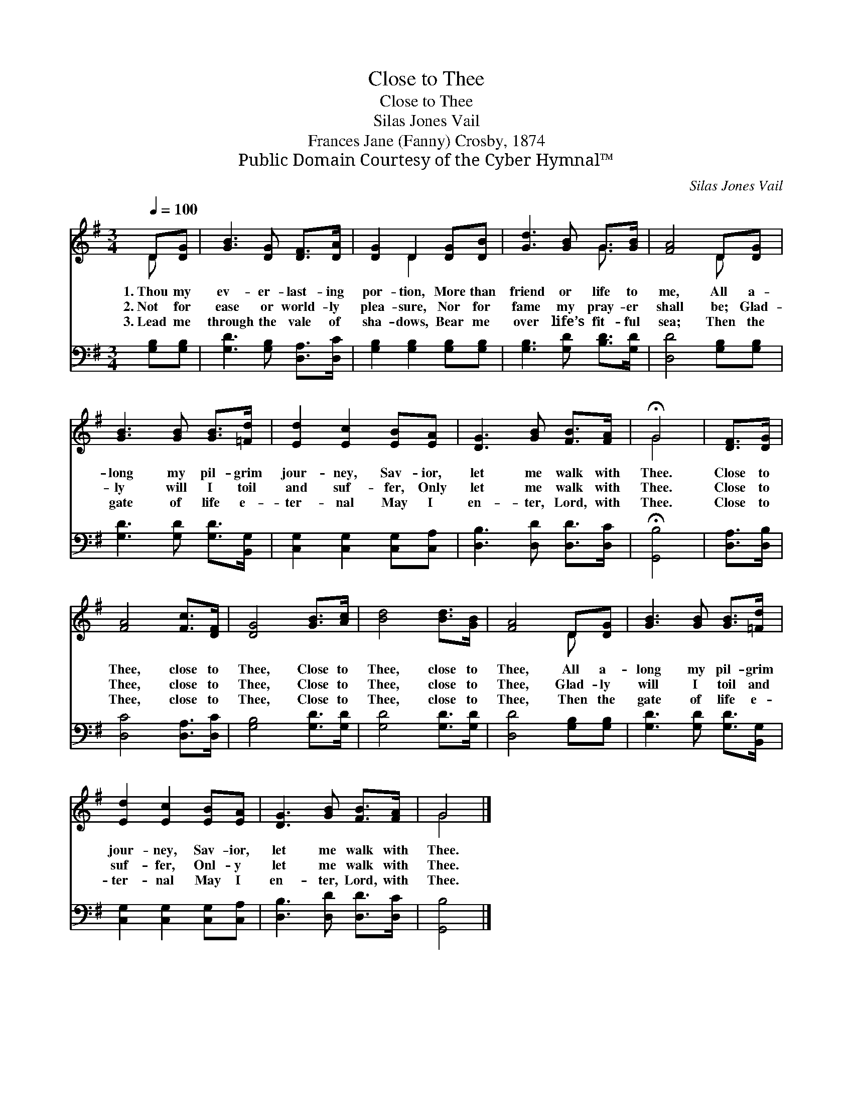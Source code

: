 X:1
T:Close to Thee
T:Close to Thee
T:Silas Jones Vail
T:Frances Jane (Fanny) Crosby, 1874
T:Public Domain Courtesy of the Cyber Hymnal™
C:Silas Jones Vail
Z:Public Domain
Z:Courtesy of the Cyber Hymnal™
%%score ( 1 2 ) 3
L:1/8
Q:1/4=100
M:3/4
K:G
V:1 treble 
V:2 treble 
V:3 bass 
V:1
 D[DG] | [GB]3 [DG] [DF]>[DA] | [DG]2 D2 [DG][DB] | [Gd]3 [GB] G>[GB] | [FA]4 D[DG] | %5
w: 1.~Thou my|ev- er- last- ing|por- tion, More than|friend or life to|me, All a-|
w: 2.~Not for|ease or world- ly|plea- sure, Nor for|fame my pray- er|shall be; Glad-|
w: 3.~Lead me|through the vale of|sha- dows, Bear me|over life’s fit- ful|sea; Then the|
 [GB]3 [GB] [GB]>[=Fd] | [Ed]2 [Ec]2 [EB][EA] | [DG]3 [GB] [FB]>[FA] | !fermata!G4 | [DF]>[DG] | %10
w: long my pil- grim|jour- ney, Sav- ior,|let me walk with|Thee.|Close to|
w: ly will I toil|and suf- fer, Only|let me walk with|Thee.|Close to|
w: gate of life e-|ter- nal May I|en- ter, Lord, with|Thee.|Close to|
 [FA]4 [Fc]>[DF] | [DG]4 [GB]>[Ac] | [Bd]4 [Bd]>[GB] | [FA]4 D[DG] | [GB]3 [GB] [GB]>[=Fd] | %15
w: Thee, close to|Thee, Close to|Thee, close to|Thee, All a-|long my pil- grim|
w: Thee, close to|Thee, Close to|Thee, close to|Thee, Glad- ly|will I toil and|
w: Thee, close to|Thee, Close to|Thee, close to|Thee, Then the|gate of life e-|
 [Ed]2 [Ec]2 [EB][EA] | [DG]3 [GB] [FB]>[FA] | G4 |] %18
w: jour- ney, Sav- ior,|let me walk with|Thee.|
w: suf- fer, Onl- y|let me walk with|Thee.|
w: ter- nal May I|en- ter, Lord, with|Thee.|
V:2
 D x | x6 | x2 D2 x2 | x4 G3/2 x/ | x4 D x | x6 | x6 | x6 | G4 | x2 | x6 | x6 | x6 | x4 D x | x6 | %15
 x6 | x6 | G4 |] %18
V:3
 [G,B,][G,B,] | [G,D]3 [G,B,] [D,A,]>[D,C] | [G,B,]2 [G,B,]2 [G,B,][G,B,] | %3
 [G,B,]3 [G,D] [B,D]>[G,D] | [D,D]4 [G,B,][G,B,] | [G,D]3 [G,D] [G,D]>[B,,G,] | %6
 [C,G,]2 [C,G,]2 [C,G,][C,A,] | [D,B,]3 [D,D] [D,D]>[D,C] | !fermata![G,,B,]4 | [D,A,]>[D,B,] | %10
 [D,C]4 [D,A,]>[D,C] | [G,B,]4 [G,D]>[G,D] | [G,D]4 [G,D]>[G,D] | [D,D]4 [G,B,][G,B,] | %14
 [G,D]3 [G,D] [G,D]>[B,,G,] | [C,G,]2 [C,G,]2 [C,G,][C,A,] | [D,B,]3 [D,D] [D,D]>[D,C] | %17
 [G,,B,]4 |] %18

